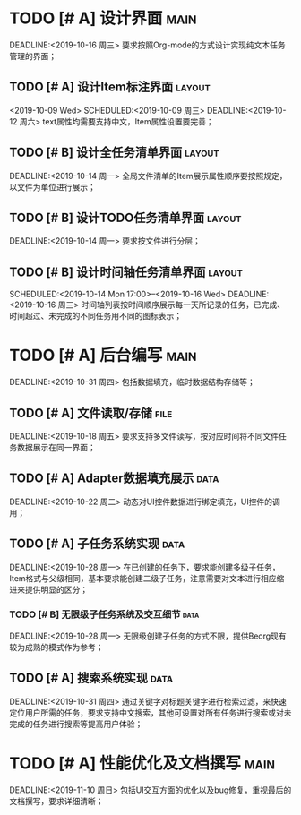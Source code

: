 * TODO [# A] 设计界面                                                      :main:
  SCHEDULED:<2019-10-09 周三>
  DEADLINE:<2019-10-16 周三>
要求按照Org-mode的方式设计实现纯文本任务管理的界面；
** TODO [# A] 设计Item标注界面                                             :layout:
<2019-10-09 Wed>
   SCHEDULED:<2019-10-09 周三>
   DEADLINE:<2019-10-12 周六>
text属性均需要支持中文，Item属性设置要完善；
** TODO [# B] 设计全任务清单界面                                              :layout:
   SCHEDULED:<2019-10-12 周六>
   DEADLINE:<2019-10-14 周一>
全局文件清单的Item展示属性顺序要按照规定，以文件为单位进行展示；
** TODO [# B] 设计TODO任务清单界面                                           :layout:
   SCHEDULED:<2019-10-12 周六>
   DEADLINE:<2019-10-14 周一>
要求按文件进行分层；
** TODO [# B] 设计时间轴任务清单界面                                            :layout:
   SCHEDULED:<2019-10-14 Mon 17:00>--<2019-10-16 Wed>
   DEADLINE:<2019-10-16 周三>
时间轴列表按时间顺序展示每一天所记录的任务，已完成、时间超过、未完成的不同任务用不同的图标表示；
* TODO [# A] 后台编写                                                      :main:
  SCHEDULED:<2019-10-16 周三>
  DEADLINE:<2019-10-31 周四>
包括数据填充，临时数据结构存储等；
** TODO [# A] 文件读取/存储                                                  :file:
  SCHEDULED:<2019-10-16 周三>
  DEADLINE:<2019-10-18 周五>
要求支持多文件读写，按对应时间将不同文件任务数据展示在同一界面；
** TODO [# A] Adapter数据填充展示                                            :data:
  SCHEDULED:<2019-10-18 周五>
  DEADLINE:<2019-10-22 周二>
动态对UI控件数据进行绑定填充，UI控件的调用；
** TODO [# A] 子任务系统实现                                                  :data:
  SCHEDULED:<2019-10-22 周二>
  DEADLINE:<2019-10-28 周一>
在已创建的任务下，要求能创建多级子任务，Item格式与父级相同，基本要求能创建二级子任务，注意需要对文本进行相应缩进来提供明显的区分；
*** TODO [# B] 无限级子任务系统及交互细节                                           :data:
    SCHEDULED:<2019-10-25 周五>
    DEADLINE:<2019-10-28 周一>
无限级创建子任务的方式不限，提供Beorg现有较为成熟的模式作为参考；
** TODO [# A] 搜索系统实现                                                   :data:
   SCHEDULED:<2019-10-28 周一>
   DEADLINE:<2019-10-31 周四>
通过关键字对标题关键字进行检索过滤，来快速定位用户所需的任务，要求支持中文搜索，其他可设置对所有任务进行搜索或对未完成的任务进行搜索等提高用户体验；
* TODO [# A] 性能优化及文档撰写                                                 :main:
  SCHEDULED:<2019-11-01 周五>
  DEADLINE:<2019-11-10 周日>
包括UI交互方面的优化以及bug修复，重视最后的文档撰写，要求详细清晰；
